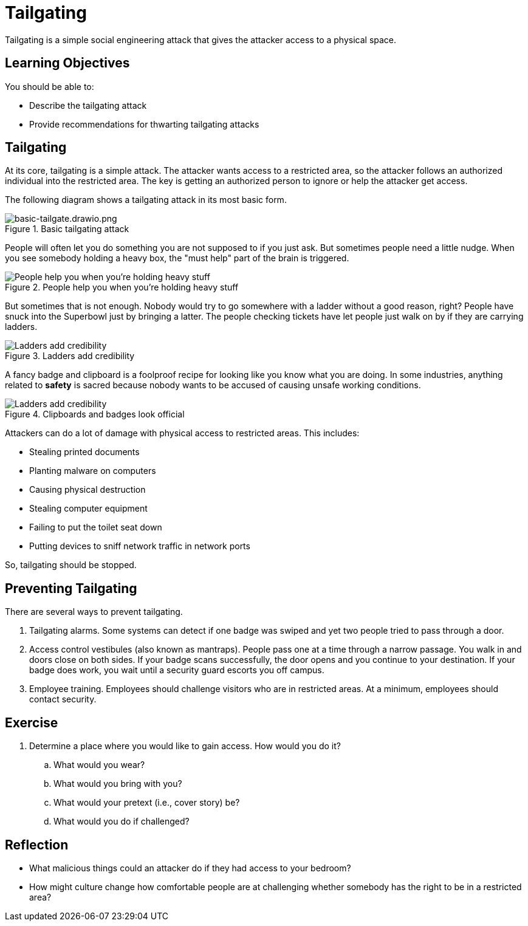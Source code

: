 = Tailgating

Tailgating is a simple social engineering attack that gives the attacker access to a physical space.

== Learning Objectives

You should be able to:

* Describe the tailgating attack
* Provide recommendations for thwarting tailgating attacks

== Tailgating

At its core, tailgating is a simple attack. The attacker wants access to a restricted area, so the attacker follows an authorized individual into the restricted area. The key is getting an authorized person to ignore or help the attacker get access.

The following diagram shows a tailgating attack in its most basic form.

.Basic tailgating attack
image::basic-tailgate.drawio.png[basic-tailgate.drawio.png]

People will often let you do something you are not supposed to if you just ask. But sometimes people need a little nudge. When you see somebody holding a heavy box, the "must help" part of the brain is triggered.

.People help you when you're holding heavy stuff
image::tailgate-box.drawio.png[People help you when you're holding heavy stuff]

But sometimes that is not enough. Nobody would try to go somewhere with a ladder without a good reason, right? People have snuck into the Superbowl just by bringing a latter. The people checking tickets have let people just walk on by if they are carrying ladders.

.Ladders add credibility
image::tailgate-ladder.drawio.png[Ladders add credibility]

A fancy badge and clipboard is a foolproof recipe for looking like you know what you are doing. In some industries, anything related to *safety* is sacred because nobody wants to be accused of causing unsafe working conditions.

.Clipboards and badges look official
image::tailgate-badge-and-clipboard.drawio.png[Ladders add credibility]

Attackers can do a lot of damage with physical access to restricted areas. This includes:

* Stealing printed documents
* Planting malware on computers
* Causing physical destruction
* Stealing computer equipment
* Failing to put the toilet seat down
* Putting devices to sniff network traffic in network ports

So, tailgating should be stopped.

== Preventing Tailgating

There are several ways to prevent tailgating.

. Tailgating alarms. Some systems can detect if one badge was swiped and yet two people tried to pass through a door.
. Access control vestibules (also known as mantraps). People pass one at a time through a narrow passage. You walk in and doors close on both sides. If your badge scans successfully, the door opens and you continue to your destination. If your badge does work, you wait until a security guard escorts you off campus.
. Employee training. Employees should challenge visitors who are in restricted areas. At a minimum, employees should contact security.

== Exercise

. Determine a place where you would like to gain access. How would you do it?
.. What would you wear?
.. What would you bring with you?
.. What would your pretext (i.e., cover story) be?
.. What would you do if challenged?

== Reflection

* What malicious things could an attacker do if they had access to your bedroom?
* How might culture change how comfortable people are at challenging whether somebody has the right to be in a restricted area?

